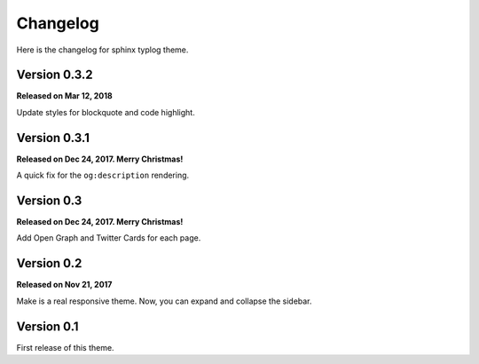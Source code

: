 Changelog
=========

Here is the changelog for sphinx typlog theme.

Version 0.3.2
-------------

**Released on Mar 12, 2018**

Update styles for blockquote and code highlight.

Version 0.3.1
-------------

**Released on Dec 24, 2017. Merry Christmas!**

A quick fix for the ``og:description`` rendering.

Version 0.3
-----------

**Released on Dec 24, 2017. Merry Christmas!**

Add Open Graph and Twitter Cards for each page.

Version 0.2
-----------

**Released on Nov 21, 2017**

Make is a real responsive theme. Now, you can expand and collapse the
sidebar.

Version 0.1
-----------

First release of this theme.
